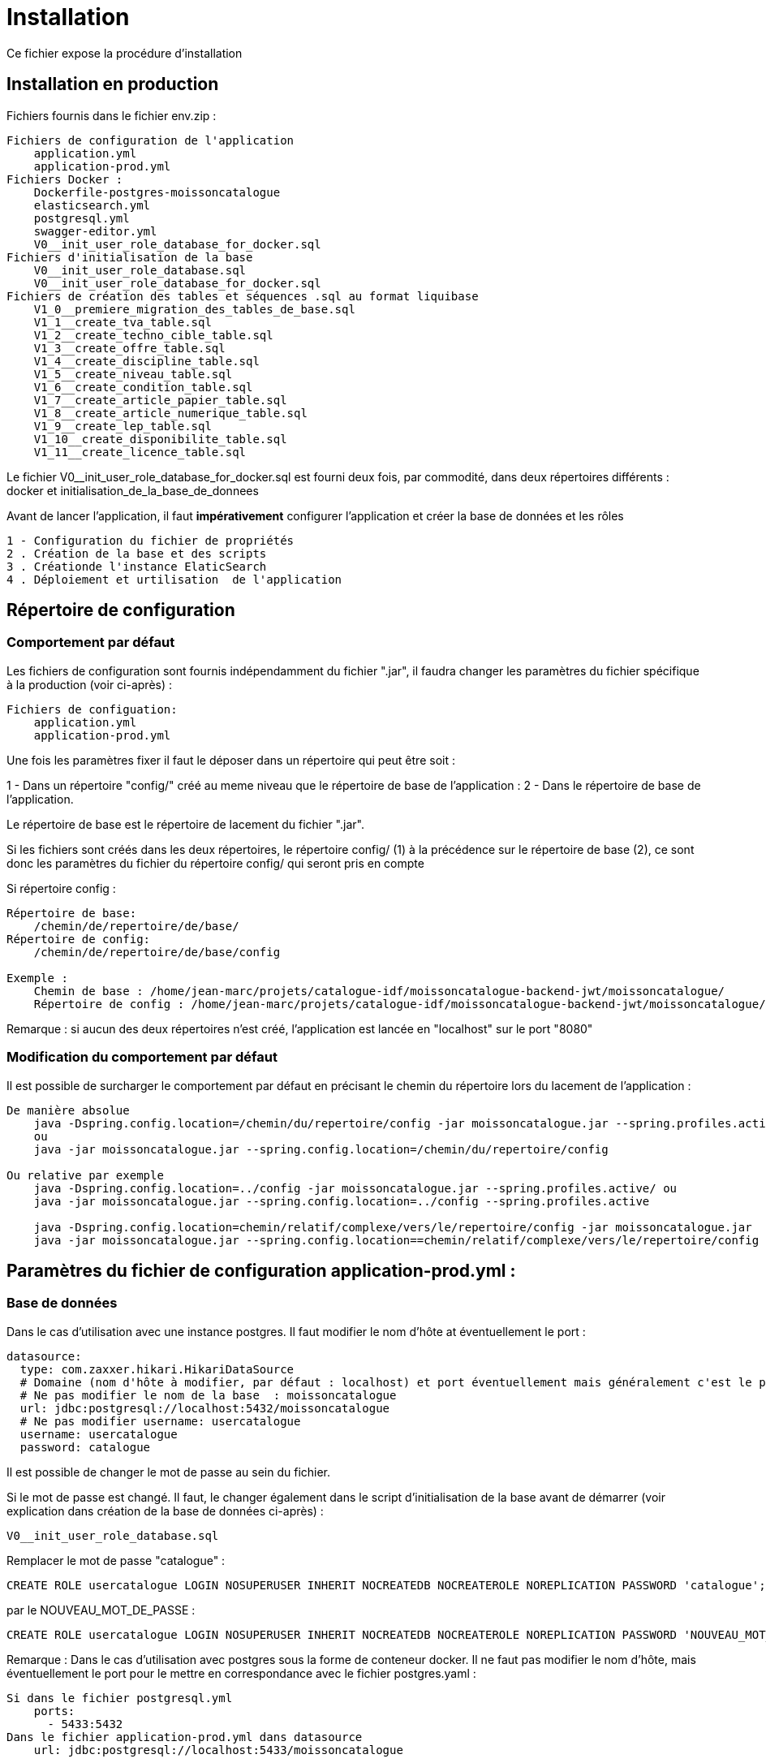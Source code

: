 = Installation

Ce fichier expose la procédure d’installation

== Installation en production

Fichiers fournis dans le fichier env.zip :

----
Fichiers de configuration de l'application
    application.yml
    application-prod.yml
Fichiers Docker :
    Dockerfile-postgres-moissoncatalogue
    elasticsearch.yml
    postgresql.yml
    swagger-editor.yml
    V0__init_user_role_database_for_docker.sql
Fichiers d'initialisation de la base
    V0__init_user_role_database.sql
    V0__init_user_role_database_for_docker.sql
Fichiers de création des tables et séquences .sql au format liquibase
    V1_0__premiere_migration_des_tables_de_base.sql
    V1_1__create_tva_table.sql
    V1_2__create_techno_cible_table.sql
    V1_3__create_offre_table.sql
    V1_4__create_discipline_table.sql
    V1_5__create_niveau_table.sql
    V1_6__create_condition_table.sql
    V1_7__create_article_papier_table.sql
    V1_8__create_article_numerique_table.sql
    V1_9__create_lep_table.sql
    V1_10__create_disponibilite_table.sql
    V1_11__create_licence_table.sql
----

Le fichier V0__init_user_role_database_for_docker.sql est fourni deux fois, par commodité, dans deux répertoires différents : docker et initialisation_de_la_base_de_donnees

Avant de lancer l’application, il faut *impérativement* configurer l’application et créer la base de données et les rôles

----
1 - Configuration du fichier de propriétés
2 . Création de la base et des scripts
3 . Créationde l'instance ElaticSearch
4 . Déploiement et urtilisation  de l'application
----

== Répertoire de configuration

=== Comportement par défaut

Les fichiers de configuration sont fournis indépendamment du fichier ".jar", il faudra changer les paramètres du fichier spécifique à la production (voir ci-après) :

----
Fichiers de configuation:
    application.yml
    application-prod.yml
----

Une fois les paramètres fixer il faut le déposer dans un répertoire qui peut être soit :

1 - Dans un répertoire "config/" créé au meme niveau que le répertoire de base de l’application :
2 - Dans le répertoire de base de l’application.

Le répertoire de base est le répertoire de lacement du fichier ".jar".

Si les fichiers sont créés dans les deux répertoires, le répertoire config/ (1) à la précédence sur le répertoire de base (2), ce sont donc les paramètres du fichier du répertoire config/ qui seront pris en compte

Si répertoire config :

----
Répertoire de base:
    /chemin/de/repertoire/de/base/
Répertoire de config:
    /chemin/de/repertoire/de/base/config

Exemple :
    Chemin de base : /home/jean-marc/projets/catalogue-idf/moissoncatalogue-backend-jwt/moissoncatalogue/
    Répertoire de config : /home/jean-marc/projets/catalogue-idf/moissoncatalogue-backend-jwt/moissoncatalogue/config
----

Remarque : si aucun des deux répertoires n’est créé, l’application est lancée en "localhost" sur le port "8080"

=== Modification du comportement par défaut

Il est possible de surcharger le comportement par défaut en précisant le chemin du répertoire lors du lacement de l’application :

----
De manière absolue
    java -Dspring.config.location=/chemin/du/repertoire/config -jar moissoncatalogue.jar --spring.profiles.active
    ou
    java -jar moissoncatalogue.jar --spring.config.location=/chemin/du/repertoire/config

Ou relative par exemple
    java -Dspring.config.location=../config -jar moissoncatalogue.jar --spring.profiles.active/ ou
    java -jar moissoncatalogue.jar --spring.config.location=../config --spring.profiles.active

    java -Dspring.config.location=chemin/relatif/complexe/vers/le/repertoire/config -jar moissoncatalogue.jar
    java -jar moissoncatalogue.jar --spring.config.location==chemin/relatif/complexe/vers/le/repertoire/config
----

== Paramètres du fichier de configuration application-prod.yml :

=== Base de données

Dans le cas d’utilisation avec une instance postgres. Il faut modifier le nom d’hôte at éventuellement le port :

----
datasource:
  type: com.zaxxer.hikari.HikariDataSource
  # Domaine (nom d'hôte à modifier, par défaut : localhost) et port éventuellement mais généralement c'est le port par défaut.
  # Ne pas modifier le nom de la base  : moissoncatalogue
  url: jdbc:postgresql://localhost:5432/moissoncatalogue
  # Ne pas modifier username: usercatalogue
  username: usercatalogue
  password: catalogue
----

Il est possible de changer le mot de passe au sein du fichier.

Si le mot de passe est changé. Il faut, le changer également dans le script d’initialisation de la base avant de démarrer (voir explication dans création de la base de données ci-après) :

----
V0__init_user_role_database.sql
----

Remplacer le mot de passe "catalogue" :

----
CREATE ROLE usercatalogue LOGIN NOSUPERUSER INHERIT NOCREATEDB NOCREATEROLE NOREPLICATION PASSWORD 'catalogue';
----

par le NOUVEAU_MOT_DE_PASSE :

----
CREATE ROLE usercatalogue LOGIN NOSUPERUSER INHERIT NOCREATEDB NOCREATEROLE NOREPLICATION PASSWORD 'NOUVEAU_MOT_DE_PASSE';
----

Remarque : Dans le cas d’utilisation avec postgres sous la forme de conteneur docker. Il ne faut pas modifier le nom d’hôte, mais éventuellement le port pour le mettre en correspondance avec le fichier postgres.yaml :

----
Si dans le fichier postgresql.yml
    ports:
      - 5433:5432
Dans le fichier application-prod.yml dans datasource
    url: jdbc:postgresql://localhost:5433/moissoncatalogue
----

=== ElasticSearch

Dans le cas d’utilisation avec une instance, il faut modifier l’hôte le port et définir login et password :

----
# Hôte et port à modifier sans les scheme (http ou https)
uris: localhost:9200
# A modifier s’il y a une authentification ne pas dé-commenter sans authetification dans ElasticSerch sinon l’application ne démarre pas.
# username: admin
# password: admin
----

Remarque : Dans le cas d’utilisation avec postgres sous la forme de conteneur docker. Il ne faut pas modifier le nom d’hôte, mais éventuellement le port pour le mettre en correspondance avec le fichier elasticsearch.yml :

----
Si dans le fichier elasticsearch.yml
    ports:
      - 9201:9200
Dans le fichier application-prod.yml
  elasticsearch:
    rest:
      uris: localhost:9201
----

==== Liquibase

----
liquibase:
  contexts: prod
  # Domaine (nom d'hôte à modifier par défaut : localhost).
  # Ne pas modifier le nom de la base  : moissoncatalogue
  url: jdbc:postgresql://localhost:5432/moissoncatalogue
----

Remarque : Dans le cas d’utilisation avec postgres sous la forme de conteneur docker. Il ne faut pas modifier le nom d’hôte, mais éventuellement le port pour le mettre en correspondance avec le fichier postgresql.yaml :

----
Si dans le fichier postgresql.yml
    ports:
      - 5433:5432
Dans le fichier application-prod.yml dans liquibase
    url: jdbc:postgresql://localhost:5433/moissoncatalogue
----

=== Mail

Optionnel car non utilisé pour le moment :

----
mail:
  host: localhost
  port: 25
  username:
  password:
----

== Création de la base de données.

=== Avec une instance postgres installée

Une instance de postgres est accessible.

==== Création de la base et des rôles.

Par défaut les tables sont créées avec Liquibase qui est une librairie open-source permettant de tracer et gérer les modifications d’une base de données.
Liquibase est paramétré pour la mise en place des tables et séquences au premier démarrage de l’application, cependant avant de lancer l’application,
il faut, cependant créer les roles et la base correspondante.

Puis en se connectant en root :

----
sudo -u postgres psql
----

Il faut jouer les scripts qui sont dans le fichier :

----
V0__init_user_role_database.sql est le fichier de création de la base de données
----

Il dit être possible de se connecter à la base créée :

----
    \connect moissoncatalogue
----

==== Création des tables automatique avec liquibase

L’application utilise Liquibase pour la création des tables. Ces dernières sont donc créées automatiquement lors du déploiement de l’application.

Remarque : Les scripts SQL sont fournis et situés dans le répertoire sql du fichier ".zip" et peuvent être utilisés tels quels pour générer l’ensemble des tables.

Pour les développeurs, les noms de fichier de scripts sont au format FlyWay et sont stockés dans le répertoire de recherche par défaut de Flyway bien que celui-ci n’est pas installé par défaut, main/resources/db/migration. La procédure d’installation et d’utilisation de Flyway est fournie à la fin du document.

=== Avec docker

Il faut que docker et docker-compose soient installés, voir l’adresse suivante pour les instructions :

----
https://docs.docker.com/compose/install/
----

==== Création du conteneur

Au préalable, il est préférable de créer un volume afin de conserver les données lors de l’arrêt du conteneur.
Il faut, dans ce cas, dé-commenter les lignes du fichier docker-compose postgresql.yml fourni et remplacer :

----
~/volumes/moissoncatalogue/postgresql/
----

Par le chemin du volume où il est souhaité de conserver les données.

==== Connexion au conteneur et création de la base de données

L’utilisateur "usercatalogue" a été créé lors de la création du conteneur.

===== Création du conteneur avec locale "fr"

Il faut créer le conteneur avec les bonnes locales, à partir de l’image officielle

----
docker build -t  postgres-moissoncatalogue:12.5 -f ../config/Dockerfile-postgres-moissoncatalogue .
----

(le point à la fin de la commande doit être conservé)

===== Démarrer le conteneur

Après avoir remplacé les bons paramètres, il faut lancer la commande suivante dans le meme répertoire que ce fichier :

----
docker-compose -f postgresql.yml up -d
----

Le paramètre -d permet de lancer l’instance de docker en background

===== Connexion au conteneur

Connexion au conteneur avec une console :

----
docker exec -it moissoncatalogue-postgresql  bash
----

Connexion à la base de données au sein du conteneur

----
psql -U usercatalogue
----

Jouer les scripts dans le fichier :

----
V0__init_user_role_database_for_docker.sql
----

Il est possible de laisser le conteneur ou vert ou le fermer avec exit (après s’être déconnecté de la base de données avec \q)

==== Arrêt du conteneur

Pour arrêter le conteneur :

----
docker-compose -f postgresql.yml down
----

== Elasticsearch

=== Création du conteneur

Comme pour la base il est possible de créer un docker :

Il est préférable de créer un volume afin de conserver les données lors de l’arrêt du conteneur.
Il faut, dans ce cas, dé-commenter les lignes du fichier docker-compose elasticsearch.yml fourni et remplacer :

----
~/volumes/moissoncatalogue/elasticsearch/
----

par le chemin du volume

Après avoir créé le répertoire et modifier le propriétaire

----
sudo mkdir -p ~/volumes/moissoncatalogue/elasticsearch/
sudo chown -R 1000:1000 ~/volumes/moissoncatalogue/elasticsearch/
----

=== Connexion au conteneur

Un fichier docker-compose est fourni et après avoir remplacé les bons paramètres, il faut lancer la commande suivante dans le meme répertoire que ce fichier :

----
docker-compose -f elasticsearch.yml up -d
----

Le paramètre -d permet de lancer l’instance de docker en background

=== Arrêt au conteneur

Pour arrêter le conteneur :

----
docker-compose -f elasticsearch.yml down
----

== Démarrage de l'application

----
java -Dspring.config.location=../config -jar moissoncatalogue.jar
----

Vérification de la base de données

Se connecter au conteneur postgres si non connecté

Se connecter à la base puis

----
\connect moissoncatalogue
----

Lister les tables

----
\dt ou \d
----

== Rest api

Les endpoints des Apis sont fournis dans le contrat d’Api fourni.

=== Authentification préalable

Les Apis étant sécurisées il faut s’authentifier pour y accéder.

==== Authentification basique avec login et mot de passe (user et password)

Il existe deux utilisateurs qui permettent de s’identifier :

. L’utilisateur "admin" avec le password "admin" par défaut qui possède les roles ROLE_USER et ROLE_ADMIN

. L’utilisateur "user" avec le password "user" par défaut qui possède le role ROLE_USER

L’administrateur "admin" peut accéder aux apis en lecture écriture et suppression.

L’utilisateur "user" peut accéder aux apis en lecture seule.

Pour accéder aux apis il faut utiliser curl, postman ou insomnia designer

1 - Avec curl pour accéder il faut préciser l’"user" et le "password" :

----
Pour obtenir les informations sur l'utilisateur
curl -v http://admin:admin@localhost:8080/api/account
ou
curl -vu admin:admin http://localhost:8080/api/account

Pour obtenir la liste des arcticles numériques :
curl -vu admin:admin http://localhost:8080/api/article-numeriques
curl -vu user:user http://localhost:8080/api/article-numeriques
----

-v permet d’activer le mode verbose -vu étant équivalent à -v -u

2 - Avec Postman ou Insomnia il faut saisir les url en prenant soin de bien spécifier le verbe (GET, POST, PUT etc…​)

Dans l’onglet authentication ou auth il faut saisir le login et le mot de passe

----
Le endpoint suivant retourne le login de l'utilisateur authentifié avec le verbe GET
http://user:passwortd@localhost:8080/api/authenticate
----

==== Authentification avec token JWT

L’api est livrée avec une authentification par token JWT.

Il faut dans un premier temps générer le token, avec l’endpoint http://user:user@localhost:8080/api/authenticate et le verbe POST

----
curl  -X POST -H 'Accept: application/json' -H 'Content-Type: application/json' --data '{"username":"admin","password":"admin"}' http://localhost:8080/api/authenticate
le curl génère un token.

"id_token" : "eyJhbGciOiJIUzUxMiJ9.eyJzdWIiOiJhZG1pbiIsImF1dGgiOiJST0xFX0FETUlOLFJPTEVfVVNFUiIsImV4cCI6MTYwOTAwMzc2M30.bh8fQMGXawP354wGS1qG_KxSCD1_7hmthQej6DZmUWQdlW8J2Lo1j0EH27m9FJiv_o6vS6hu1iUzAi4lt8uegw"
----

Il faut ensuite le passer en paramètre dans le header de la requête

----
curl -H 'Accept: application/json' -H "Authorization: Bearer eyJhbGciOiJIUzUxMiJ9.eyJzdWIiOiJhZG1pbiIsImF1dGgiOiJST0xFX0FETUlOLFJPTEVfVVNFUiIsImV4cCI6MTYwOTAwMzc2M30.bh8fQMGXawP354wGS1qG_KxSCD1_7hmthQej6DZmUWQdlW8J2Lo1j0EH27m9FJiv_o6vS6hu1iUzAi4lt8uegw" http://localhost:8080/api/account
----

Sous linux il est possible d’automatiser il faut au préalable installer un "parser" Json. Par exemple après avoir installé le parser jq il est possible de stocker le token dans une variable d’environnement (ici TOKEN)

----
TOKEN=$(curl -X POST -H 'Accept: application/json' -H 'Content-Type: application/json' --data '{"username":"admin","password":"admin"}' http://localhost:8080/api/authenticate | jq -r '.id_token')
----

Il suffit en suite de passer le token de la manière suivante :

----
curl -H 'Accept: application/json' -H "Authorization: Bearer $TOKEN" http://localhost:8080/api/account
----

Sous postman ou insomnia il faut faire le POST avec l’url et ajouter dans le body ce qui correspond au –data du curl (format json) :

----
{"username":"admin","password":"admin"}
----

Récapitulatif :

----
curl  -X POST -H 'Accept: application/json' -H 'Content-Type: application/json' --data '{"username":"admin","password":"admin"}' http://localhost:8080/api/authenticate

curl -H 'Accept: application/json' -H "Authorization: Bearer eyJhbGciOiJIUzUxMiJ9.eyJzdWIiOiJhZG1pbiIsImF1dGgiOiJST0xFX0FETUlOLFJPTEVfVVNFUiIsImV4cCI6MTYwNjUwMTMxOH0.5ldyoVOtvIFIt3E4GlmTcfRg82XjodEcObIJ9JRqT3OU4KY_QOYfi7ELqge8xgQsdkene0-0S8F4zamU845Auw" http://localhost:8080/api/account

TOKEN=$(curl -X POST -H 'Accept: application/json' -H 'Content-Type: application/json' --data '{"username":"admin","password":"admin"}' http://localhost:8080/api/authenticate | jq -r '.id_token')

curl -H 'Accept: application/json' -H "Authorization: Bearer $TOKEN" http://localhost:8080/api/account
----

== Swagger

Les composants front-end et back-end étant séparés, l’API expose le composant back-end pour le composant frontal.

Le fichier d’Api est fourni dans le répertoire env/

Pour modifier le fichier de définition api.yml, Swagger-Editor. Il est possible d’utiliser l’outil en ligne ou bien

Démarrez une instance locale de swagger-editor à l’aide de docker en exécutant :

----
docker-compose -f src env/swagger-editor.yml up -d.
----

L’éditeur sera adressable à l’adresse http://localhost:7742.

=== Visualisation de l'Api au format json

Pour visualiser les spécifications d’API au format JSON dans un navigateur :

----
http://localhost:8080/v2/api-docs
----

Pour visualiser les spécifications d’API au format JSON dans la console :

----
curl -H 'Accept: application/json' -H 'Content-Type: application/json' --data '{"username":"admin","password":"admin"}' http://localhost:8080/v2/api-docs
----

Remplacer _localhost:8080_ par le bon _host_ et le bon _port_.

== Endpoints

=== Lancer la sauvegarde des json en base de donnée.

Les paramètres de sauvegarde sont num, pap ou all, ils doivent être ajoutés à la fin de l’endpoint :

----
TOKEN=$(curl -X POST -H 'Accept: application/json' -H 'Content-Type: application/json' --data '{"username":"admin","password":"admin"}' http://localhost:8080/api/authenticate | jq -r '.id_token')
----

Puis pour avoir les articles papiers et numériques (all) :

----
curl -X POST -H 'Accept: application/json' -H "Authorization: Bearer $TOKEN" http://localhost:8080/api/json/all
----

== Installations optionnelles pour les développeurs.

Ces étapes sont optionnelles et ne sont pas nécessaires pour démarrer l’application en production.

=== Testing Pour les développeurs (optionnel)

==== Création des tables du contexte test

Lors de la création des tables avec liquibase, le pom possède un <contexts>!test&gt;</contexts> il faut donc le modifier car la table jhi_date_time_wrapper est absente de la base or elle est nécessaire aux tests <contexts>test&gt;</contexts>.

Si le préfixe n’est pas jhi il faut adapter le nom de la table avec le bon préfixe, par ex avec préfixe moisson :

----
moisson_date_time_wrapper
----

La table correspondante est dans le package :

----
{basePackage}.repository.timezone:
...
@Entity
@Table(name = "moisson_date_time_wrapper")
public class DateTimeWrapper implements Serializable {...}
----

Procédure de rattrapage :

Créer un fichier yyyyMMddHHmmss_initial_schema_test.xml avec le contenu suivant (les changeset doivent avoir des id différents qui n’existent pas dans la table databasechangelog)

----
<databaseChangeLog
xmlns="http://www.liquibase.org/xml/ns/dbchangelog"
xmlns:ext="http://www.liquibase.org/xml/ns/dbchangelog-ext"
xmlns:xsi="http://www.w3.org/2001/XMLSchema-instance"
xsi:schemaLocation="http://www.liquibase.org/xml/ns/dbchangelog http://www.liquibase.org/xml/ns/dbchangelog/dbchangelog-3.6.xsd
http://www.liquibase.org/xml/ns/dbchangelog-ext http://www.liquibase.org/xml/ns/dbchangelog/dbchangelog-ext.xsd">

<!-- <changeSet author="moisson" id="yyyyMMddHHmmss" context="test">
Il faut supprimer context="test" pour la génération
ou bien de modifier le pom en transformant <contexts>!test</contexts> en <contexts>test</contexts> dans le pom.xml-->

    <changeSet author="moisson" id="yyyyMMddHHmmss">
        <createTable tableName="jhi_date_time_wrapper">
            <column  name="id" type="BIGINT">
                <constraints primaryKey="true" primaryKeyName="jhi_date_time_wrapperPK"/>
            </column>
            <column name="instant" type="timestamp"/>
            <column name="local_date_time" type="timestamp"/>
            <column name="offset_date_time" type="timestamp"/>
            <column name="zoned_date_time" type="timestamp"/>
            <column name="local_time" type="time"/>
            <column name="offset_time" type="time"/>
            <column name="local_date" type="date"/>
        </createTable>
    </changeSet>
</databaseChangeLog>
----

Rajouter la ligne dans master.xml :

----
<include file="config/liquibase/changelog/yyyyMMddHHmmss_initial_schema_test.xml" relativeToChangelogFile="false">
----

Attention si context="test" est conservé au niveau du pom.xml il faut modifier le pom.xml en conséquence au niveau du plugin liquibase :

----
<plugin>
<groupId>org.liquibase</groupId>
<artifactId>liquibase-maven-plugin</artifactId>
<version>${liquibase.version}</version>
<configuration>
    <changeLogFile>${project.basedir}/src/main/resources/config/liquibase/master.xml</changeLogFile>
    <diffChangeLogFile>${project.basedir}/src/main/resources/config/liquibase/changelog/${maven.build.timestamp}_changelog.xml</diffChangeLogFile>
    <driver>org.postgresql.Driver</driver>
    <url>jdbc:postgresql://localhost:5432/moissoncatalogue</url>
    <defaultSchemaName></defaultSchemaName>
    <username>usercatalogue</username>
    <password>catalogue</password>
    <referenceUrl>hibernate:spring:fr.tech.corree.domain?dialect=io.github.jhipster.domain.util.FixedPostgreSQL10Dialect
    &amp;hibernate.physical_naming_strategy=org.hibernate.boot.model.naming.PhysicalNamingStrategyStandardImpl
    &amp;hibernate.implicit_naming_strategy=org.hibernate.boot.model.naming.ImplicitNamingStrategyJpaCompliantImpl</referenceUrl>
    <!-- <referenceUrl>hibernate:spring:fr.tech.corree.domain?dialect=io.github.jhipster.domain.util.FixedPostgreSQL10Dialect
    &amp;hibernate.physical_naming_strategy=fr.tech.corree.domain.naming.CataloguePhysicalNamingStrategyImpl
    &amp;hibernate.implicit_naming_strategy=org.hibernate.boot.model.naming.ImplicitNamingStrategyJpaCompliantImpl</referenceUrl> -->
    <verbose>true</verbose>
    <logging>debug</logging>
    #*<contexts>test</contexts> // ATTENTION JHIPSTER GENERE LE FICHIER AVEC <contexts>!test</contexts>*#
</configuration>
<dependencies>
// Dependencies
</dependencies>
</plugin>
----

La table est créée

Puis en ligne de commande :

----
mvn liquibase:update
----

Si la table est bloquée avec l’erreur mvn tourne en boucle en attendant la libération du verrou il faut, passer cette requête :

----
UPDATE DATABASECHANGELOGLOCK SET LOCKED=false, LOCKGRANTED=null, LOCKEDBY=null where ID=1;
----

=== Installation Flyway (Optionnel)

Il est possible de jouer les scripts avec Flyway au lieu de Liquibase. Flyway gère la &quot;convention over configuration, c’est-à-dire que une fois le plug-in installer il va scruter conventionnellement dans main/resources/db/migration et jouer les scripts qui s’y trouvent avec un ordre prédéfini par les noms de fichiers(voir plus bas)

Pour installer un plugin Flyway Maven, il faut ajouter la définition de plugin suivante dans le pom.xml :

----
<plugin>
    <groupId>org.flywaydb</groupId>
    <artifactId>flyway-maven-plugin</artifactId>
    <version>4.0.3</version>
</plugin>
----

Il faut vérifier la dernière version du plugin disponible sur Maven Central. Ce plugin Maven peut être configuré de quatre manières différentes. Consulter la documentation pour obtenir une liste de toutes les propriétés configurables.

. Configuration du plugin

Configurer le plugin directement via la balise <configuration></configuration> dans la définition du plugin de notre pom.xml :

----
<plugin>
    <groupId>org.flywaydb</groupId>
    <artifactId>flyway-maven-plugin</artifactId>
    <version>4.0.3</version>
    <configuration>
        <user>databaseUser</user>
        <password>databasePassword</password>
        <schemas>
            <schema>schemaName</schema>
        </schemas>
        ...
    </configuration>
</plugin>
----

. Propriétés Maven

Configurer le plugin en spécifiant des propriétés configurables comme propriétés Maven dans notre pom :

----
<project>
    ...
    <properties>
        <flyway.user>databaseUser</flyway.user>
        <flyway.password>databasePassword</flyway.password>
        <flyway.schemas>schemaName</flyway.schemas>
        ...
    </properties>
    ...
</project>
----

. Fichier de configuration externe

Configuration du plugin dans un fichier.properties séparé :

----
flyway.user=databaseUser
flyway.password=databasePassword
flyway.schemas=schemaName
...
----

Le nom du fichier de configuration par défaut est flyway.properties et doit résider dans le même répertoire que le fichier pom.xml. Le codage est spécifié par flyway.encoding (la valeur par défaut est UTF-8).

Pour utiliser un autre nom (par exemple customConfig.properties) comme fichier de configuration, il doit être spécifié explicitement lors de l’appel de la commande Maven :

----
$ mvn -Dflyway.configFile=customConfig.properties
----

. Propriétés du système

Toutes les propriétés de configuration peuvent également être spécifiées en tant que propriétés systèmes lors de l’appel de Maven sur la ligne de commande :

----
$ mvn -Dflyway.user=databaseUser -Dflyway.password=databasePassword
  -Dflyway.schemas=schemaName
----

Voici un ordre de priorité lorsqu'une configuration est spécifiée de plusieurs manières :

----
Propriétés du système
Fichier de configuration externe
Propriétés de Maven
Plugin configuration
----

==== Première Migration

Pour définir la première migration, Flyway adhère à la convention de dénomination suivante pour les scripts de migration :

----
<Préfixe><Version> __ <Description>.sql
----

Où:

----
<Préfixe> - Le préfixe par défaut est V , qui peut être configuré dans le fichier de configuration ci-dessus à l'aide de la propriété flyway.sqlMigrationPrefix .
<Version> - Numéro de version de la migration. Les versions majeures et mineures peuvent être séparées par un trait de soulignement . La version de migration doit toujours commencer par 1.
<Description> - Description textuelle de la migration. La description doit être séparée des numéros de version par un double trait de soulignement.
----

Exemple :

----
V1_1_0__ma_premiere_migration.sql
----

Ensuite appeler la commande :

----
mvn clean flyway:migrate
----

==== Deuxième Migration

Une deuxième migration est faite en créant un deuxième fichier de migration avec le nom :

----
V2_0_0_ma_deuxieme_migration.sql
----

Le 2 est une convention, en fait toute version supérieure à la première est considérée come une deuxième migration

Pour vérifier que les deux migrations ont bien réussi il faut appeler la commande Maven suivante :

----
mvn flyway:info
----

==== Désactivation de Flyway dans Spring Boot

Il faut définir la propriété spring.flyway.enabled dans le fichier application-{profile}.properties :

----
spring.flyway.enabled=false
----

==== Comment fonctionne Flyway

Pour savoir quelles migrations ont déjà été appliquées, quand et par qui, Flyway ajoute une table de comptabilité spéciale au schéma.

Cette table de métadonnées suit également les sommes de contrôle de migration et indique si les migrations ont réussi ou non.

Le framework effectue les étapes suivantes pour s’adapter aux schémas de base de données en évolution :

. Il vérifie un schéma de base de données pour localiser sa table de métadonnées (SCHEMA_VERSION par défaut). Si la table de métadonnées n’existe pas, elle en créera une.

. Il analyse un chemin de classe d’application pour les migrations disponibles

. Il compare les migrations à la table de métadonnées. Si un numéro de version est inférieur ou égal à une version marquée comme actuelle, il est ignoré : par conséquent il ne faut pas modifier la numérotation des scripts après la première migration.

. Il marque toutes les migrations restantes comme des migrations en attente. Ceux-ci sont triés en fonction du numéro de version et sont exécutés dans l’ordre.

. Au fur et à mesure que chaque migration est appliquée, la table de métadonnées est mise à jour en conséquence.

==== Commandes mvn

Flyway prend en charge les commandes de base suivantes pour gérer les migrations de bases de données.

----
Info : imprime l'état / la version actuelle d'un schéma de base de données. Il imprime quelles migrations sont en attente, quelles migrations ont été appliquées, quel est l'état des migrations appliquées et quand elles ont été appliquées.
Migrate : migre un schéma de base de données vers la version actuelle. Il analyse le chemin de classe pour les migrations disponibles et applique les migrations en attente.
Baseline : Baseline une base de données existante, à l'exclusion de toutes les migrations, y compris baselineVersion . Baseline aide à démarrer avec Flyway dans une base de données existante. Les migrations plus récentes peuvent alors être appliquées normalement.
Validate : valide le schéma de base de données actuel par rapport aux migrations disponibles.
Repair : réparations de la table de métadonnées.
Clean : supprime tous les objets dans un schéma configuré. Tous les objets de base de données sont supprimés. Bien sûr, vous ne devez jamais utiliser clean sur une base de données de production.
----



== Kibana
En développement

=== Création du conteneur

Il est préférable de créer un volume afin de conserver les données lors de l’arrêt du conteneur.
Il faut, dans ce cas, dé-commenter les lignes du fichier docker-compose kibana.yml fourni et remplacer :

----
~/volumes/moissoncatalogue/kibana/
----

par le chemin du volume

Après avoir créé le répertoire et modifier le propriétaire

----
sudo mkdir -p ~/volumes/moissoncatalogue/kibana/
sudo chown -R 1000:1000 ~/volumes/moissoncatalogue/kibana/
----

=== Connexion au conteneur

Un fichier docker-compose est fourni et après avoir remplacé les bons paramètres, il faut lancer la commande suivante dans le meme répertoire que ce fichier :

----
docker-compose -f elasticsearch-kibana.yml up -d
----

Le paramètre -d permet de lancer l’instance de docker en background

=== Arrêt au conteneur

Pour arrêter le conteneur :

----
docker-compose -f kibana.yml down
----

TOKEN=$(curl -X POST -H 'Accept: application/json' -H 'Content-Type: application/json' --data '{"username":"admin","password":"admin"}' http://localhost:8085/api/authenticate | jq -r '.id_token')
curl -X POST -H 'Accept: application/json' -H "Authorization: Bearer $TOKEN" http://localhost:8085/api/json/pap
